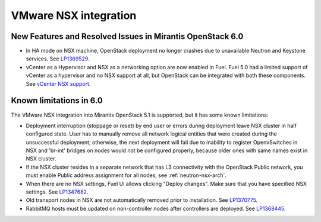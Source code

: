 
.. _nsx-rn:

VMware NSX integration
----------------------
New Features and Resolved Issues in Mirantis OpenStack 6.0
++++++++++++++++++++++++++++++++++++++++++++++++++++++++++

* In HA mode on NSX machine, OpenStack deployment no longer crashes due to
  unavailable Neutron and Keystone services.
  See `LP1369529 <https://bugs.launchpad.net/bugs/1369529>`_.

* vCenter as a Hypervisor and NSX as a networking option are now enabled in Fuel.
  Fuel 5.0 had a limited support of vCenter as a hypervisor and no NSX support at all,
  but OpenStack can be integrated with both these components.
  See `vCenter NSX support <https://blueprints.launchpad.net/fuel/+spec/vcenter-nsx-support>`_.

Known limitations in 6.0
++++++++++++++++++++++++

The VMware NSX integration into Mirantis OpenStack 5.1 is supported,
but it has some known limitations:

* Deployment interruption (stoppage or reset) by end user or errors during
  deployment leave NSX cluster in half configured state.  User has to manually
  remove all network logical entities that were created during the unsuccessful
  deployment; otherwise, the next deployment will fail due to inability to
  register OpenvSwitches in NSX and 'br-int' bridges on nodes would not be
  configured properly, because older ones with same names exist in NSX cluster.

* If the NSX cluster resides in a separate network that has L3 connectivity with
  the OpenStack Public network, you must enable Public address assignment for all
  nodes, see :ref:`neutron-nsx-arch`.

* When there are no NSX settings, Fuel UI allows clicking "Deploy changes".
  Make sure that you have specified NSX settings.
  See `LP1347682 <https://bugs.launchpad.net/bugs/1347682>`_.

* Old transport nodes in NSX are not automatically removed prior to     installation. See `LP1370775 <https://bugs.launchpad.net/bugs/1370775>`_.

* RabbitMQ hosts must be updated on non-controller nodes after controllers are deployed.
  See `LP1368445 <https://bugs.launchpad.net/bugs/1368445>`_.
